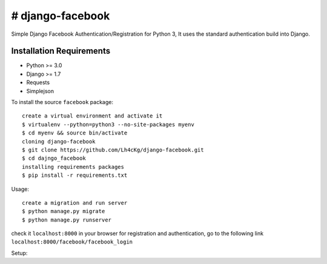 ==================
# django-facebook
==================
Simple Django Facebook Authentication/Registration for Python 3, It uses the standard authentication build into Django.

Installation Requirements
-----------------------------------
* Python >= 3.0
* Django >= 1.7
* Requests 
* Simplejson

To install the source ``facebook`` package::
	
	create a virtual environment and activate it	
	$ virtualenv --python=python3 --no-site-packages myenv
	$ cd myenv && source bin/activate 
	cloning django-facebook
	$ git clone https://github.com/Lh4cKg/django-facebook.git
	$ cd dajngo_facebook
	installing requirements packages
	$ pip install -r requirements.txt

Usage::

	create a migration and run server
	$ python manage.py migrate
	$ python manage.py runserver
check it ``localhost:8000`` in your browser
for registration and authentication, go to the following link ``localhost:8000/facebook/facebook_login``

Setup::

